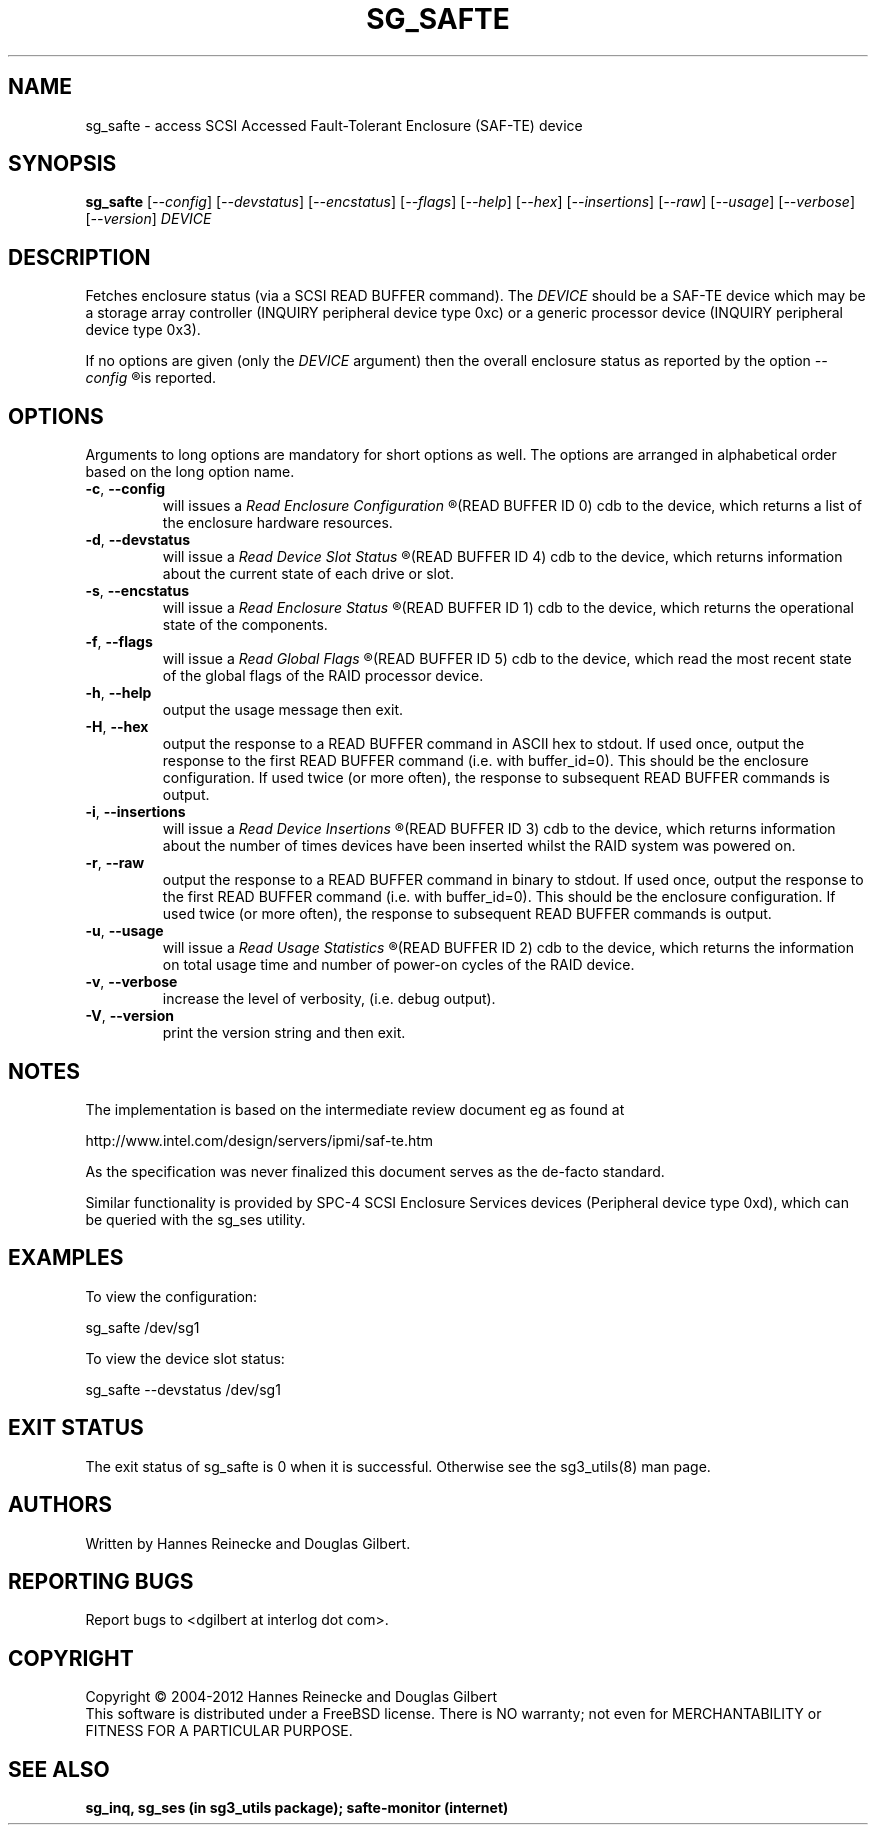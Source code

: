 .TH SG_SAFTE "8" "November 2012" "sg3_utils\-1.35" SG3_UTILS
.SH NAME
sg_safte \- access SCSI Accessed Fault\-Tolerant Enclosure (SAF\-TE) device
.SH SYNOPSIS
.B sg_safte
[\fI\-\-config\fR] [\fI\-\-devstatus\fR] [\fI\-\-encstatus\fR]
[\fI\-\-flags\fR] [\fI\-\-help\fR] [\fI\-\-hex\fR] [\fI\-\-insertions\fR]
[\fI\-\-raw\fR] [\fI\-\-usage\fR] [\fI\-\-verbose\fR] [\fI\-\-version\fR]
\fIDEVICE\fR
.SH DESCRIPTION
.\" Add any additional description here
.PP
Fetches enclosure status (via a SCSI READ BUFFER command).
The \fIDEVICE\fR should be a SAF\-TE device which may be a storage
array controller (INQUIRY peripheral device type 0xc) or a generic
processor device (INQUIRY peripheral device type 0x3).
.PP
If no options are given (only the \fIDEVICE\fR argument) then the
overall enclosure status as reported by the option
.I
\-\-config
.R
is reported.
.SH OPTIONS
Arguments to long options are mandatory for short options as well.
The options are arranged in alphabetical order based on the long
option name.
.TP
\fB\-c\fR, \fB\-\-config\fR
will issues a
.I
Read Enclosure Configuration
.R
(READ BUFFER ID 0) cdb to the device, which returns a list of the
enclosure hardware resources.
.TP
\fB\-d\fR, \fB\-\-devstatus\fR
will issue a
.I
Read Device Slot Status
.R
(READ BUFFER ID 4) cdb to the device, which returns information about
the current state of each drive or slot.
.TP
\fB\-s\fR, \fB\-\-encstatus\fR
will issue a
.I
Read Enclosure Status
.R
(READ BUFFER ID 1) cdb to the device, which returns the operational
state of the components.
.TP
\fB\-f\fR, \fB\-\-flags\fR
will issue a
.I
Read Global Flags
.R
(READ BUFFER ID 5) cdb to the device, which read the most recent state
of the global flags of the RAID processor device.
.TP
\fB\-h\fR, \fB\-\-help\fR
output the usage message then exit.
.TP
\fB\-H\fR, \fB\-\-hex\fR
output the response to a READ BUFFER command in ASCII hex to stdout. If used
once, output the response to the first READ BUFFER command (i.e. with
buffer_id=0). This should be the enclosure configuration. If used twice (or
more often), the response to subsequent READ BUFFER commands is output.
.TP
\fB\-i\fR, \fB\-\-insertions\fR
will issue a
.I
Read Device Insertions
.R
(READ BUFFER ID 3) cdb to the device, which returns information about
the number of times devices have been inserted whilst the RAID system
was powered on.
.TP
\fB\-r\fR, \fB\-\-raw\fR
output the response to a READ BUFFER command in binary to stdout. If used
once, output the response to the first READ BUFFER command (i.e. with
buffer_id=0). This should be the enclosure configuration. If used twice (or
more often), the response to subsequent READ BUFFER commands is output.
.TP
\fB\-u\fR, \fB\-\-usage\fR
will issue a
.I
Read Usage Statistics
.R
(READ BUFFER ID 2) cdb to the device, which returns the information on
total usage time and number of power\-on cycles of the RAID device.
.TP
\fB\-v\fR, \fB\-\-verbose\fR
increase the level of verbosity, (i.e. debug output).
.TP
\fB\-V\fR, \fB\-\-version\fR
print the version string and then exit.
.SH NOTES
The implementation is based on the intermediate review document eg as
found at
.PP
http://www.intel.com/design/servers/ipmi/saf\-te.htm
.PP
As the specification was never finalized this document serves as the
de\-facto standard.
.PP
Similar functionality is provided by SPC\-4 SCSI Enclosure Services
devices (Peripheral device type 0xd), which can be queried with the
sg_ses utility.
.SH EXAMPLES
To view the configuration:
.PP
   sg_safte /dev/sg1
.PP
To view the device slot status:
.PP
   sg_safte \-\-devstatus /dev/sg1
.PP
.SH EXIT STATUS
The exit status of sg_safte is 0 when it is successful. Otherwise see
the sg3_utils(8) man page.
.SH AUTHORS
Written by Hannes Reinecke and Douglas Gilbert.
.SH "REPORTING BUGS"
Report bugs to <dgilbert at interlog dot com>.
.SH COPYRIGHT
Copyright \(co 2004\-2012 Hannes Reinecke and Douglas Gilbert
.br
This software is distributed under a FreeBSD license. There is NO
warranty; not even for MERCHANTABILITY or FITNESS FOR A PARTICULAR PURPOSE.
.SH "SEE ALSO"
.B sg_inq, sg_ses (in sg3_utils package); safte\-monitor (internet)

